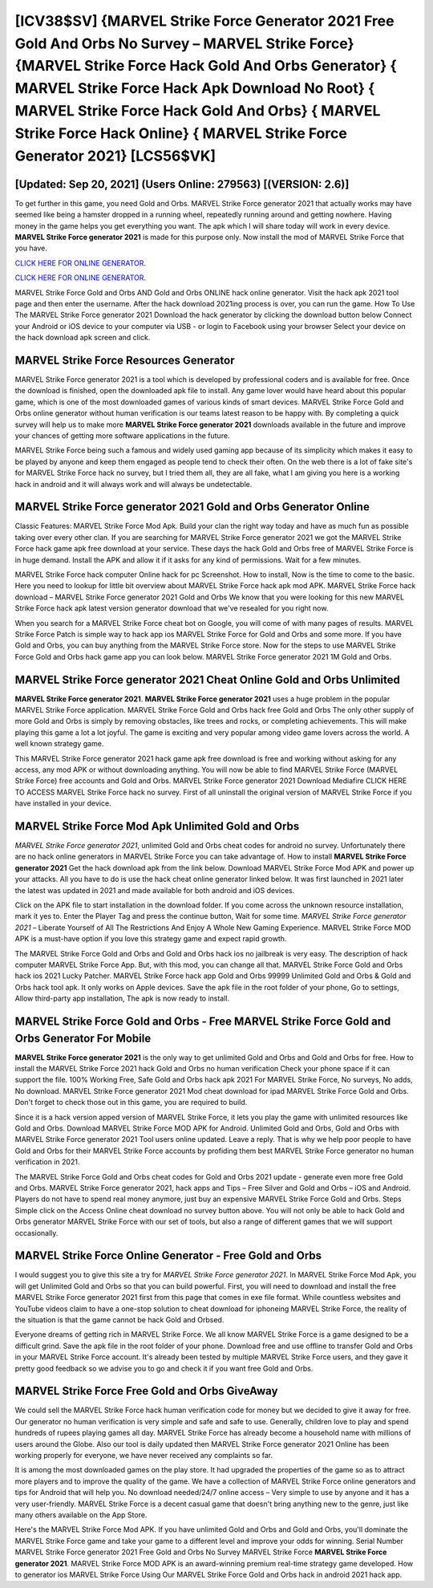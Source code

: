 [ICV38$SV]   {MARVEL Strike Force Generator 2021 Free Gold And Orbs No Survey – MARVEL Strike Force}  {MARVEL Strike Force Hack Gold And Orbs Generator}  { MARVEL Strike Force Hack Apk Download No Root}  { MARVEL Strike Force Hack Gold And Orbs}  { MARVEL Strike Force Hack Online}  { MARVEL Strike Force Generator 2021} [LCS56$VK]
=========

[Updated: Sep 20, 2021] (Users Online: 279563) [(VERSION: 2.6)]
---------

To get further in this game, you need Gold and Orbs. MARVEL Strike Force generator 2021 that actually works may have seemed like being a hamster dropped in a running wheel, repeatedly running around and getting nowhere.  Having money in the game helps you get everything you want.  The apk which I will share today will work in every device.  **MARVEL Strike Force generator 2021** is made for this purpose only.  Now install the mod of MARVEL Strike Force that you have.

`CLICK HERE FOR ONLINE GENERATOR`_.

.. _CLICK HERE FOR ONLINE GENERATOR: http://stardld.xyz/8f0cded

`CLICK HERE FOR ONLINE GENERATOR`_.

.. _CLICK HERE FOR ONLINE GENERATOR: http://stardld.xyz/8f0cded

MARVEL Strike Force Gold and Orbs AND Gold and Orbs ONLINE hack online generator. Visit the hack apk 2021 tool page and then enter the username.  After the hack download 2021ing process is over, you can run the game. How To Use The MARVEL Strike Force generator 2021 Download the hack generator by clicking the download button below Connect your Android or iOS device to your computer via USB - or login to Facebook using your browser Select your device on the hack download apk screen and click.

MARVEL Strike Force Resources Generator
---------

MARVEL Strike Force generator 2021 is a tool which is developed by professional coders and is available for free. Once the download is finished, open the downloaded apk file to install.  Any game lover would have heard about this popular game, which is one of the most downloaded games of various kinds of smart devices.  MARVEL Strike Force Gold and Orbs online generator without human verification is our teams latest reason to be happy with.  By completing a quick survey will help us to make more **MARVEL Strike Force generator 2021** downloads available in the future and improve your chances of getting more software applications in the future.

MARVEL Strike Force being such a famous and widely used gaming app because of its simplicity which makes it easy to be played by anyone and keep them engaged as people tend to check their often.  On the web there is a lot of fake site's for MARVEL Strike Force hack no survey, but I tried them all, they are all fake, what I am giving you here is a working hack in android and it will always work and will always be undetectable.


MARVEL Strike Force generator 2021 Gold and Orbs Generator Online
---------

Classic Features: MARVEL Strike Force  Mod Apk.  Build your clan the right way today and have as much fun as possible taking over every other clan. If you are searching for ‎MARVEL Strike Force generator 2021 we got the ‎MARVEL Strike Force hack game apk free download at your service.  These days the hack Gold and Orbs free of MARVEL Strike Force is in huge demand.  Install the APK and allow it if it asks for any kind of permissions. Wait for a few minutes.

MARVEL Strike Force hack computer Online hack for pc Screenshot.  How to install, Now is the time to come to the basic.  Here you need to lookup for little bit overview about MARVEL Strike Force hack apk mod APK.  MARVEL Strike Force hack download – MARVEL Strike Force generator 2021 Gold and Orbs We know that you were looking for this new MARVEL Strike Force hack apk latest version generator download that we've resealed for you right now.

When you search for a MARVEL Strike Force cheat bot on Google, you will come of with many pages of results. MARVEL Strike Force Patch is simple way to hack app ios MARVEL Strike Force for Gold and Orbs and some more.  If you have Gold and Orbs, you can buy anything from the MARVEL Strike Force store.  Now for the steps to use MARVEL Strike Force Gold and Orbs hack game app you can look below.  MARVEL Strike Force generator 2021 1M Gold and Orbs.

MARVEL Strike Force generator 2021 Cheat Online Gold and Orbs Unlimited
---------

**MARVEL Strike Force generator 2021**.  **MARVEL Strike Force generator 2021** uses a huge problem in the popular MARVEL Strike Force application.  MARVEL Strike Force Gold and Orbs hack free Gold and Orbs The only other supply of more Gold and Orbs is simply by removing obstacles, like trees and rocks, or completing achievements.  This will make playing this game a lot a lot joyful.  The game is exciting and very popular among video game lovers across the world. A well known strategy game.

This MARVEL Strike Force generator 2021 hack game apk free download is free and working without asking for any access, any mod APK or without downloading anything. You will now be able to find MARVEL Strike Force (MARVEL Strike Force) free accounts and Gold and Orbs.  MARVEL Strike Force generator 2021 Download Mediafire CLICK HERE TO ACCESS MARVEL Strike Force hack no survey.  First of all uninstall the original version of MARVEL Strike Force if you have installed in your device.

MARVEL Strike Force Mod Apk Unlimited Gold and Orbs
---------

*MARVEL Strike Force generator 2021*, unlimited Gold and Orbs cheat codes for android no survey.  Unfortunately there are no hack online generators in MARVEL Strike Force you can take advantage of.  How to install **MARVEL Strike Force generator 2021** Get the hack download apk from the link below.  Download MARVEL Strike Force Mod APK and power up your attacks.  All you have to do is use the hack cheat online generator linked below.  It was first launched in 2021 later the latest was updated in 2021 and made available for both android and iOS devices.

Click on the APK file to start installation in the download folder. If you come across the unknown resource installation, mark it yes to. Enter the Player Tag and press the continue button, Wait for some time. *MARVEL Strike Force generator 2021* – Liberate Yourself of All The Restrictions And Enjoy A Whole New Gaming Experience. MARVEL Strike Force MOD APK is a must-have option if you love this strategy game and expect rapid growth.

The MARVEL Strike Force Gold and Orbs and Gold and Orbs hack ios no jailbreak is very easy. The description of hack computer MARVEL Strike Force App.  But, with this mod, you can change all that. MARVEL Strike Force Gold and Orbs hack ios 2021 Lucky Patcher.  MARVEL Strike Force hack app Gold and Orbs 99999 Unlimited Gold and Orbs & Gold and Orbs hack tool apk.  It only works on Apple devices. Save the apk file in the root folder of your phone, Go to settings, Allow third-party app installation, The apk is now ready to install.

MARVEL Strike Force Gold and Orbs - Free MARVEL Strike Force Gold and Orbs Generator For Mobile
---------

**MARVEL Strike Force generator 2021** is the only way to get unlimited Gold and Orbs and Gold and Orbs for free.  How to install the MARVEL Strike Force 2021 hack Gold and Orbs no human verification Check your phone space if it can support the file.  100% Working Free, Safe Gold and Orbs hack apk 2021 For MARVEL Strike Force, No surveys, No adds, No download.  MARVEL Strike Force generator 2021 Mod cheat download for ipad MARVEL Strike Force Gold and Orbs.  Don't forget to check those out in this game, you are required to build.

Since it is a hack version apped version of MARVEL Strike Force, it lets you play the game with unlimited resources like Gold and Orbs.  Download MARVEL Strike Force MOD APK for Android.  Unlimited Gold and Orbs, Gold and Orbs with MARVEL Strike Force generator 2021 Tool users online updated.  Leave a reply.  That is why we help poor people to have Gold and Orbs for their MARVEL Strike Force accounts by profiding them best MARVEL Strike Force generator no human verification in 2021.

The MARVEL Strike Force Gold and Orbs cheat codes for Gold and Orbs 2021 update - generate even more free Gold and Orbs.  MARVEL Strike Force generator 2021, hack apps and Tips – Free Silver and Gold and Orbs – iOS and Android. Players do not have to spend real money anymore, just buy an expensive MARVEL Strike Force Gold and Orbs.  Steps Simple click on the Access Online cheat download no survey button above.  You will not only be able to hack Gold and Orbs generator MARVEL Strike Force with our set of tools, but also a range of different games that we will support occasionally.

MARVEL Strike Force Online Generator - Free Gold and Orbs
---------

I would suggest you to give this site a try for *MARVEL Strike Force generator 2021*.  In MARVEL Strike Force Mod Apk, you will get Unlimited Gold and Orbs so that you can build powerful. First, you will need to download and install the free MARVEL Strike Force generator 2021 first from this page that comes in exe file format. While countless websites and YouTube videos claim to have a one-stop solution to cheat download for iphoneing MARVEL Strike Force, the reality of the situation is that the game cannot be hack Gold and Orbsed.

Everyone dreams of getting rich in MARVEL Strike Force.  We all know MARVEL Strike Force is a game designed to be a difficult grind.  Save the apk file in the root folder of your phone.  Download free and use offline to transfer Gold and Orbs in your MARVEL Strike Force account.  It's already been tested by multiple MARVEL Strike Force users, and they gave it pretty good feedback so we advise you to go and check it if you want free Gold and Orbs.

MARVEL Strike Force Free Gold and Orbs GiveAway
---------

We could sell the MARVEL Strike Force hack human verification code for money but we decided to give it away for free.  Our generator no human verification is very simple and safe and safe to use.  Generally, children love to play and spend hundreds of rupees playing games all day. MARVEL Strike Force has already become a household name with millions of users around the Globe.  Also our tool is daily updated then MARVEL Strike Force generator 2021 Online has been working properly for everyone, we have never received any complaints so far.

It is among the most downloaded games on the play store.  It had upgraded the properties of the game so as to attract more players and to improve the quality of the game. We have a collection of MARVEL Strike Force online generators and tips for Android that will help you. No download needed/24/7 online access – Very simple to use by anyone and it has a very user-friendly. MARVEL Strike Force is a decent casual game that doesn't bring anything new to the genre, just like many others available on the App Store.

Here's the MARVEL Strike Force Mod APK.  If you have unlimited Gold and Orbs and Gold and Orbs, you'll dominate the ‎MARVEL Strike Force game and take your game to a different level and improve your odds for winning. Serial Number MARVEL Strike Force generator 2021 Free Gold and Orbs No Survey MARVEL Strike Force **MARVEL Strike Force generator 2021**.  MARVEL Strike Force MOD APK is an award-winning premium real-time strategy game developed.  How to generator ios MARVEL Strike Force Using Our MARVEL Strike Force Gold and Orbs hack in android 2021 hack app.
